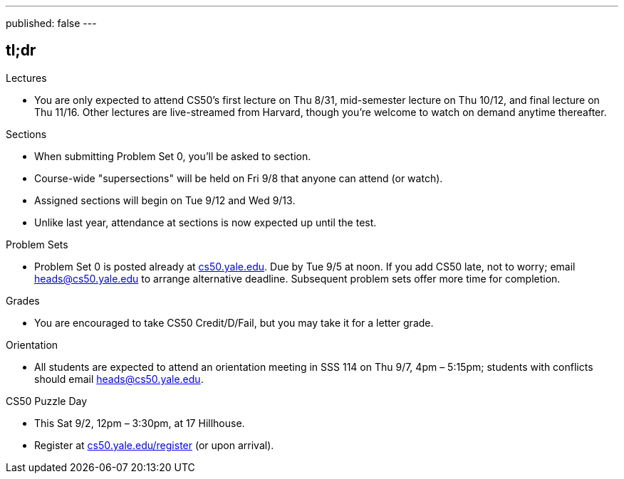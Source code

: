 ---
published: false
---

== tl;dr

.Lectures
* You are only expected to attend CS50's first lecture on Thu 8/31, mid-semester lecture on Thu 10/12, and final lecture on Thu 11/16.  Other lectures are live-streamed from Harvard, though you’re welcome to watch on demand anytime thereafter. 

.Sections
* When submitting Problem Set 0, you'll be asked to section.
* Course-wide "supersections" will be held on Fri 9/8 that anyone can attend (or watch).
* Assigned sections will begin on Tue 9/12 and Wed 9/13.
* Unlike last year, attendance at sections is now expected up until the test.

.Problem Sets
* Problem Set 0 is posted already at https://cs50.yale.edu/[cs50.yale.edu]. Due by Tue 9/5 at noon. If you add CS50 late, not to worry; email heads@cs50.yale.edu to arrange alternative deadline. Subsequent problem sets offer more time for completion.

.Grades
* You are encouraged to take CS50 Credit/D/Fail, but you may take it for a letter grade.

.Orientation
* All students are expected to attend an orientation meeting in SSS 114 on Thu 9/7, 4pm – 5:15pm; students with conflicts should email heads@cs50.yale.edu.

.CS50 Puzzle Day
* This Sat 9/2, 12pm – 3:30pm, at 17 Hillhouse.
* Register at https://cs50.yale.edu/register[cs50.yale.edu/register] (or upon arrival).
